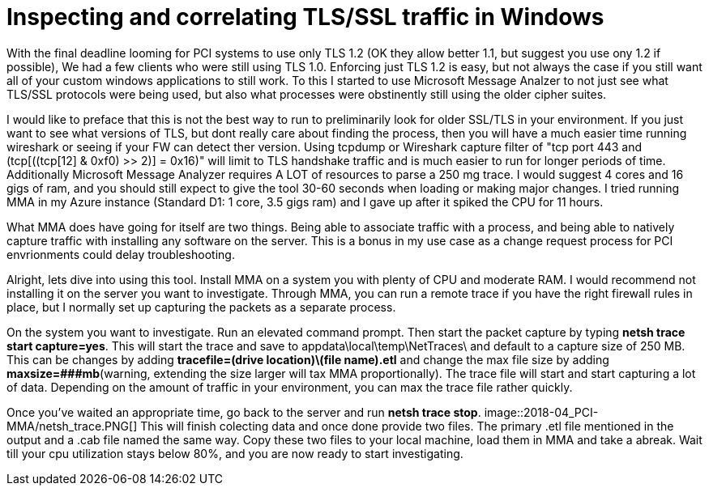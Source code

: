 = Inspecting and correlating TLS/SSL traffic in Windows

//:hp-image: /covers/cover.png
:published_at: 2018-04-09
:hp-tags: PCI, netsh, Windows, Microsoft Message Analyzer,
:hp-alt-title: MMA might save the day



With the final deadline looming for PCI systems to use only TLS 1.2 (OK they allow better 1.1, but suggest you use ony 1.2 if possible), We had a few clients who were still using TLS 1.0. Enforcing just TLS 1.2 is easy, but not always the case if you still want all of your custom windows applications to still work. To this I started to use Microsoft Message Analzer to not just see what TLS/SSL protocols were being used, but also what processes were obstinently still using the older cipher suites.

I would like to preface that this is not the best way to run to preliminarily look for older SSL/TLS in your environment. If you just want to see what versions of TLS, but dont really care about finding the process, then you will have a much easier time running wireshark or seeing if your FW can detect ther version. Using tcpdump or Wireshark capture filter of "tcp port 443 and (tcp[((tcp[12] & 0xf0) >> 2)] = 0x16)" will limit to TLS handshake traffic and is much easier to run for longer periods of time. Additionally Microsoft Message Analyzer requires A LOT of resources to parse a 250 mg trace. I would suggest 4 cores and 16 gigs of ram, and you should still expect to give the tool 30-60 seconds when loading or making major changes. I tried running MMA in my Azure instance (Standard D1: 1 core, 3.5 gigs ram) and I gave up after it spiked the CPU for 11 hours.

What MMA does have going for itself are two things. Being able to associate traffic with a process, and being able to natively capture traffic with installing any software on the server. This is a bonus in my use case as a change request process for PCI envrionments could delay troubleshooting.

Alright, lets dive into using this tool. Install MMA on a system you with plenty of CPU and moderate RAM. I would recommend not installing it on the server you want to investigate. Through MMA, you can run a remote trace if you have the right firewall rules in place, but I normally set up capturing the packets as a separate process.

On the system you want to investigate. Run an elevated command prompt. Then start the packet capture by typing *netsh trace start capture=yes*. This will start the trace and save to appdata\local\temp\NetTraces\ and default to a capture size of 250 MB. This can be changes by adding *tracefile=(drive location)\(file name).etl* and change the max file size by adding *maxsize=###mb*(warning, extending the size  larger will tax MMA proportionally). The trace file will start and start capturing a lot of data. Depending on the amount of traffic in your environment, you can max the trace file rather quickly. 

Once you've waited an appropriate time, go back to the server and run *netsh trace stop*. 
image::2018-04_PCI-MMA/netsh_trace.PNG[]
This will finish colecting data and once done provide two files. The primary .etl file mentioned in the output and a .cab file named the same way. Copy these two files to your local machine, load them in MMA and take a abreak. Wait till your cpu utilization stays below 80%, and you are now ready to start investigating.







// MMA started about 1:15 pm
